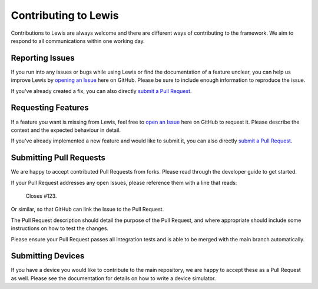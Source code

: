 Contributing to Lewis
=====================

Contributions to Lewis are always welcome and there are different ways of
contributing to the framework. We aim to respond to all communications within
one working day.


Reporting Issues
----------------

If you run into any issues or bugs while using Lewis or find the documentation
of a feature unclear, you can help us improve Lewis by
`opening an Issue <https://github.com/ess-dmsc/lewis/issues/new>`__
here on GitHub. Please be sure to include enough information to reproduce the
issue.

If you've already created a fix, you can also directly
`submit a Pull Request <#submitting-pull-requests>`__.


Requesting Features
-------------------

If a feature you want is missing from Lewis, feel free to
`open an Issue <https://github.com/ess-dmsc/lewis/issues/new>`__
here on GitHub to request it. Please describe the context and the expected
behaviour in detail.

If you've already implemented a new feature and would like to submit it, you
can also directly `submit a Pull Request <#submitting-pull-requests>`__.


Submitting Pull Requests
------------------------

We are happy to accept contributed Pull Requests from forks. Please read through the
developer guide to get started.

If your Pull Request addresses any open Issues, please reference them with a
line that reads:

    Closes #123.

Or similar, so that GitHub can link the Issue to the Pull Request.

The Pull Request description should detail the purpose of the Pull Request, and
where appropriate should include some instructions on how to test the changes.

Please ensure your Pull Request passes all integration tests and is able to be
merged with the main branch automatically.


Submitting Devices
------------------

If you have a device you would like to contribute to the main repository, we
are happy to accept these as a Pull Request as well. Please see the
documentation for details on how to write a device simulator.

